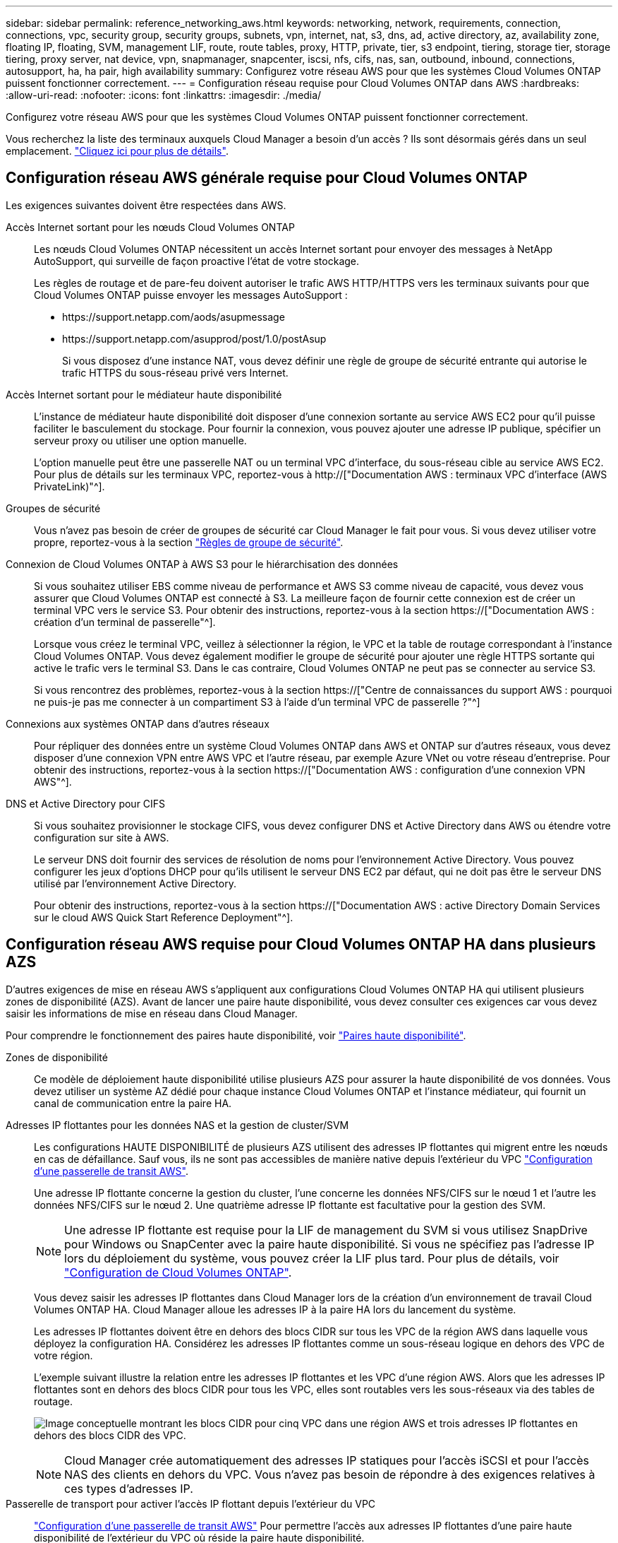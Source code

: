 ---
sidebar: sidebar 
permalink: reference_networking_aws.html 
keywords: networking, network, requirements, connection, connections, vpc, security group, security groups, subnets, vpn, internet, nat, s3, dns, ad, active directory, az, availability zone, floating IP, floating, SVM, management LIF, route, route tables, proxy, HTTP, private, tier, s3 endpoint, tiering, storage tier, storage tiering, proxy server, nat device, vpn, snapmanager, snapcenter, iscsi, nfs, cifs, nas, san, outbound, inbound, connections, autosupport, ha, ha pair, high availability 
summary: Configurez votre réseau AWS pour que les systèmes Cloud Volumes ONTAP puissent fonctionner correctement. 
---
= Configuration réseau requise pour Cloud Volumes ONTAP dans AWS
:hardbreaks:
:allow-uri-read: 
:nofooter: 
:icons: font
:linkattrs: 
:imagesdir: ./media/


[role="lead"]
Configurez votre réseau AWS pour que les systèmes Cloud Volumes ONTAP puissent fonctionner correctement.

****
Vous recherchez la liste des terminaux auxquels Cloud Manager a besoin d'un accès ? Ils sont désormais gérés dans un seul emplacement. link:reference_networking_cloud_manager.html["Cliquez ici pour plus de détails"].

****


== Configuration réseau AWS générale requise pour Cloud Volumes ONTAP

Les exigences suivantes doivent être respectées dans AWS.

Accès Internet sortant pour les nœuds Cloud Volumes ONTAP:: Les nœuds Cloud Volumes ONTAP nécessitent un accès Internet sortant pour envoyer des messages à NetApp AutoSupport, qui surveille de façon proactive l'état de votre stockage.
+
--
Les règles de routage et de pare-feu doivent autoriser le trafic AWS HTTP/HTTPS vers les terminaux suivants pour que Cloud Volumes ONTAP puisse envoyer les messages AutoSupport :

* \https://support.netapp.com/aods/asupmessage
* \https://support.netapp.com/asupprod/post/1.0/postAsup
+
Si vous disposez d'une instance NAT, vous devez définir une règle de groupe de sécurité entrante qui autorise le trafic HTTPS du sous-réseau privé vers Internet.



--
Accès Internet sortant pour le médiateur haute disponibilité:: L'instance de médiateur haute disponibilité doit disposer d'une connexion sortante au service AWS EC2 pour qu'il puisse faciliter le basculement du stockage. Pour fournir la connexion, vous pouvez ajouter une adresse IP publique, spécifier un serveur proxy ou utiliser une option manuelle.
+
--
L'option manuelle peut être une passerelle NAT ou un terminal VPC d'interface, du sous-réseau cible au service AWS EC2. Pour plus de détails sur les terminaux VPC, reportez-vous à http://["Documentation AWS : terminaux VPC d'interface (AWS PrivateLink)"^].

--
Groupes de sécurité:: Vous n'avez pas besoin de créer de groupes de sécurité car Cloud Manager le fait pour vous. Si vous devez utiliser votre propre, reportez-vous à la section link:reference_security_groups.html["Règles de groupe de sécurité"].
Connexion de Cloud Volumes ONTAP à AWS S3 pour le hiérarchisation des données:: Si vous souhaitez utiliser EBS comme niveau de performance et AWS S3 comme niveau de capacité, vous devez vous assurer que Cloud Volumes ONTAP est connecté à S3. La meilleure façon de fournir cette connexion est de créer un terminal VPC vers le service S3. Pour obtenir des instructions, reportez-vous à la section https://["Documentation AWS : création d'un terminal de passerelle"^].
+
--
Lorsque vous créez le terminal VPC, veillez à sélectionner la région, le VPC et la table de routage correspondant à l'instance Cloud Volumes ONTAP. Vous devez également modifier le groupe de sécurité pour ajouter une règle HTTPS sortante qui active le trafic vers le terminal S3. Dans le cas contraire, Cloud Volumes ONTAP ne peut pas se connecter au service S3.

Si vous rencontrez des problèmes, reportez-vous à la section https://["Centre de connaissances du support AWS : pourquoi ne puis-je pas me connecter à un compartiment S3 à l'aide d'un terminal VPC de passerelle ?"^]

--
Connexions aux systèmes ONTAP dans d'autres réseaux:: Pour répliquer des données entre un système Cloud Volumes ONTAP dans AWS et ONTAP sur d'autres réseaux, vous devez disposer d'une connexion VPN entre AWS VPC et l'autre réseau, par exemple Azure VNet ou votre réseau d'entreprise. Pour obtenir des instructions, reportez-vous à la section https://["Documentation AWS : configuration d'une connexion VPN AWS"^].
DNS et Active Directory pour CIFS:: Si vous souhaitez provisionner le stockage CIFS, vous devez configurer DNS et Active Directory dans AWS ou étendre votre configuration sur site à AWS.
+
--
Le serveur DNS doit fournir des services de résolution de noms pour l'environnement Active Directory. Vous pouvez configurer les jeux d'options DHCP pour qu'ils utilisent le serveur DNS EC2 par défaut, qui ne doit pas être le serveur DNS utilisé par l'environnement Active Directory.

Pour obtenir des instructions, reportez-vous à la section https://["Documentation AWS : active Directory Domain Services sur le cloud AWS Quick Start Reference Deployment"^].

--




== Configuration réseau AWS requise pour Cloud Volumes ONTAP HA dans plusieurs AZS

D'autres exigences de mise en réseau AWS s'appliquent aux configurations Cloud Volumes ONTAP HA qui utilisent plusieurs zones de disponibilité (AZS). Avant de lancer une paire haute disponibilité, vous devez consulter ces exigences car vous devez saisir les informations de mise en réseau dans Cloud Manager.

Pour comprendre le fonctionnement des paires haute disponibilité, voir link:concept_ha.html["Paires haute disponibilité"].

Zones de disponibilité:: Ce modèle de déploiement haute disponibilité utilise plusieurs AZS pour assurer la haute disponibilité de vos données. Vous devez utiliser un système AZ dédié pour chaque instance Cloud Volumes ONTAP et l'instance médiateur, qui fournit un canal de communication entre la paire HA.
Adresses IP flottantes pour les données NAS et la gestion de cluster/SVM:: Les configurations HAUTE DISPONIBILITÉ de plusieurs AZS utilisent des adresses IP flottantes qui migrent entre les nœuds en cas de défaillance. Sauf vous, ils ne sont pas accessibles de manière native depuis l'extérieur du VPC link:task_setting_up_transit_gateway.html["Configuration d'une passerelle de transit AWS"].
+
--
Une adresse IP flottante concerne la gestion du cluster, l'une concerne les données NFS/CIFS sur le nœud 1 et l'autre les données NFS/CIFS sur le nœud 2. Une quatrième adresse IP flottante est facultative pour la gestion des SVM.


NOTE: Une adresse IP flottante est requise pour la LIF de management du SVM si vous utilisez SnapDrive pour Windows ou SnapCenter avec la paire haute disponibilité. Si vous ne spécifiez pas l'adresse IP lors du déploiement du système, vous pouvez créer la LIF plus tard. Pour plus de détails, voir link:task_setting_up_ontap_cloud.html["Configuration de Cloud Volumes ONTAP"].

Vous devez saisir les adresses IP flottantes dans Cloud Manager lors de la création d'un environnement de travail Cloud Volumes ONTAP HA. Cloud Manager alloue les adresses IP à la paire HA lors du lancement du système.

Les adresses IP flottantes doivent être en dehors des blocs CIDR sur tous les VPC de la région AWS dans laquelle vous déployez la configuration HA. Considérez les adresses IP flottantes comme un sous-réseau logique en dehors des VPC de votre région.

L'exemple suivant illustre la relation entre les adresses IP flottantes et les VPC d'une région AWS. Alors que les adresses IP flottantes sont en dehors des blocs CIDR pour tous les VPC, elles sont routables vers les sous-réseaux via des tables de routage.

image:diagram_ha_floating_ips.png["Image conceptuelle montrant les blocs CIDR pour cinq VPC dans une région AWS et trois adresses IP flottantes en dehors des blocs CIDR des VPC."]


NOTE: Cloud Manager crée automatiquement des adresses IP statiques pour l'accès iSCSI et pour l'accès NAS des clients en dehors du VPC. Vous n'avez pas besoin de répondre à des exigences relatives à ces types d'adresses IP.

--
Passerelle de transport pour activer l'accès IP flottant depuis l'extérieur du VPC:: link:task_setting_up_transit_gateway.html["Configuration d'une passerelle de transit AWS"] Pour permettre l'accès aux adresses IP flottantes d'une paire haute disponibilité de l'extérieur du VPC où réside la paire haute disponibilité.
Tables de routage:: Une fois que vous avez spécifié les adresses IP flottantes dans Cloud Manager, vous devez sélectionner les tables de route qui doivent inclure des routes vers les adresses IP flottantes. Cela permet au client d'accéder à la paire haute disponibilité.
+
--
Si vous n'avez qu'une seule table de routage pour les sous-réseaux dans votre VPC (la table de routage principale), Cloud Manager ajoute automatiquement les adresses IP flottantes à cette table de routage. Si vous avez plusieurs tables de routage, il est très important de sélectionner les tables de routage appropriées au lancement de la paire haute disponibilité. Dans le cas contraire, certains clients n'ont peut-être pas accès à Cloud Volumes ONTAP.

Par exemple, vous pouvez avoir deux sous-réseaux associés à différentes tables de routage. Si vous sélectionnez la table de routage A, mais pas la table de routage B, les clients du sous-réseau associé à la table de routage A peuvent accéder à la paire HA, mais les clients du sous-réseau associé à la table de routage B ne peuvent pas.

Pour plus d'informations sur les tables de routage, voir http://["Documentation AWS : tables de routage"^].

--
Connexion aux outils de gestion NetApp:: Pour utiliser les outils de gestion NetApp avec des configurations haute disponibilité figurant dans plusieurs modèles AZS, vous disposez de deux options de connexion :
+
--
. Déployez les outils de gestion NetApp sur un autre VPC et link:task_setting_up_transit_gateway.html["Configuration d'une passerelle de transit AWS"]. La passerelle permet d'accéder à l'adresse IP flottante de l'interface de gestion du cluster à partir de l'extérieur du VPC.
. Déployez les outils de gestion NetApp sur le même VPC avec une configuration de routage similaire à celle des clients NAS.


--




=== Exemple de configuration

L'image suivante montre une configuration HA optimale dans AWS fonctionnant comme une configuration active-passive :

image:diagram_ha_networking.png["Image conceptuelle de l'association des composants de l'architecture Cloud Volumes ONTAP HA : deux nœuds Cloud Volumes ONTAP et une instance de médiateur, chacun dans des zones de disponibilité distinctes."]



== Exemples de configurations VPC

Pour mieux comprendre comment déployer Cloud Manager et Cloud Volumes ONTAP dans AWS, vous devez consulter les configurations VPC les plus courantes.

* Un VPC avec des sous-réseaux publics et privés et un périphérique NAT
* Un VPC avec un sous-réseau privé et une connexion VPN avec votre réseau




=== Un VPC avec des sous-réseaux publics et privés et un périphérique NAT

Cette configuration VPC inclut des sous-réseaux publics et privés, une passerelle Internet qui connecte le VPC à Internet et une passerelle NAT ou une instance NAT dans le sous-réseau public qui active le trafic Internet sortant à partir du sous-réseau privé. Dans cette configuration, vous pouvez exécuter Cloud Manager dans un sous-réseau public ou privé, mais le sous-réseau public est recommandé car il permet l'accès à partir d'hôtes en dehors du VPC. Vous pouvez ensuite lancer des instances Cloud Volumes ONTAP dans le sous-réseau privé.


NOTE: Au lieu d'un périphérique NAT, vous pouvez utiliser un proxy HTTP pour fournir une connectivité Internet.

Pour plus de détails sur ce scénario, voir http://["Documentation AWS : scénario 2 : VPC avec sous-réseaux publics et privés (NAT)"^].

Le graphique ci-dessous présente Cloud Manager s'exécutant dans un sous-réseau public et des systèmes à nœud unique s'exécutant dans un sous-réseau privé :

image:diagram_vpc_public_and_private.png["Cette illustration représente Cloud Manager et une instance NAT exécutée dans un sous-réseau public, ainsi que les instances Cloud Volumes ONTAP et NetApp support qui s'exécutent dans un sous-réseau privé."]



=== Un VPC avec un sous-réseau privé et une connexion VPN avec votre réseau

Cette configuration VPC est une configuration de cloud hybride dans laquelle Cloud Volumes ONTAP devient une extension de votre environnement privé. La configuration inclut un sous-réseau privé et une passerelle privée virtuelle avec une connexion VPN à votre réseau. Le routage à travers le tunnel VPN permet aux instances EC2 d'accéder à Internet via votre réseau et vos pare-feu. Vous pouvez exécuter Cloud Manager dans le sous-réseau privé ou dans votre data center. Vous lancez ensuite Cloud Volumes ONTAP dans le sous-réseau privé.


NOTE: Vous pouvez également utiliser un serveur proxy dans cette configuration pour autoriser l'accès à Internet. Le serveur proxy peut se trouver dans votre data center ou dans AWS.

Si vous souhaitez répliquer des données entre les systèmes FAS de votre data center et les systèmes Cloud Volumes ONTAP d'AWS, vous devez utiliser une connexion VPN pour sécuriser la liaison.

Pour plus de détails sur ce scénario, voir http://["Documentation AWS : scénario 4 : VPC avec un sous-réseau privé uniquement et accès VPN géré par AWS"^].

Le graphique ci-dessous présente Cloud Manager exécuté dans votre data center et les systèmes à nœud unique s'exécutant dans un sous-réseau privé :

image:diagram_vpc_private.png["Cette illustration montre l'exécution de Cloud Manager dans un data Center, ainsi que des instances Cloud Volumes ONTAP et une instance de support NetApp s'exécutant dans un sous-réseau privé. Il existe une connexion VPN entre le data Center et Amazon Web Services."]
